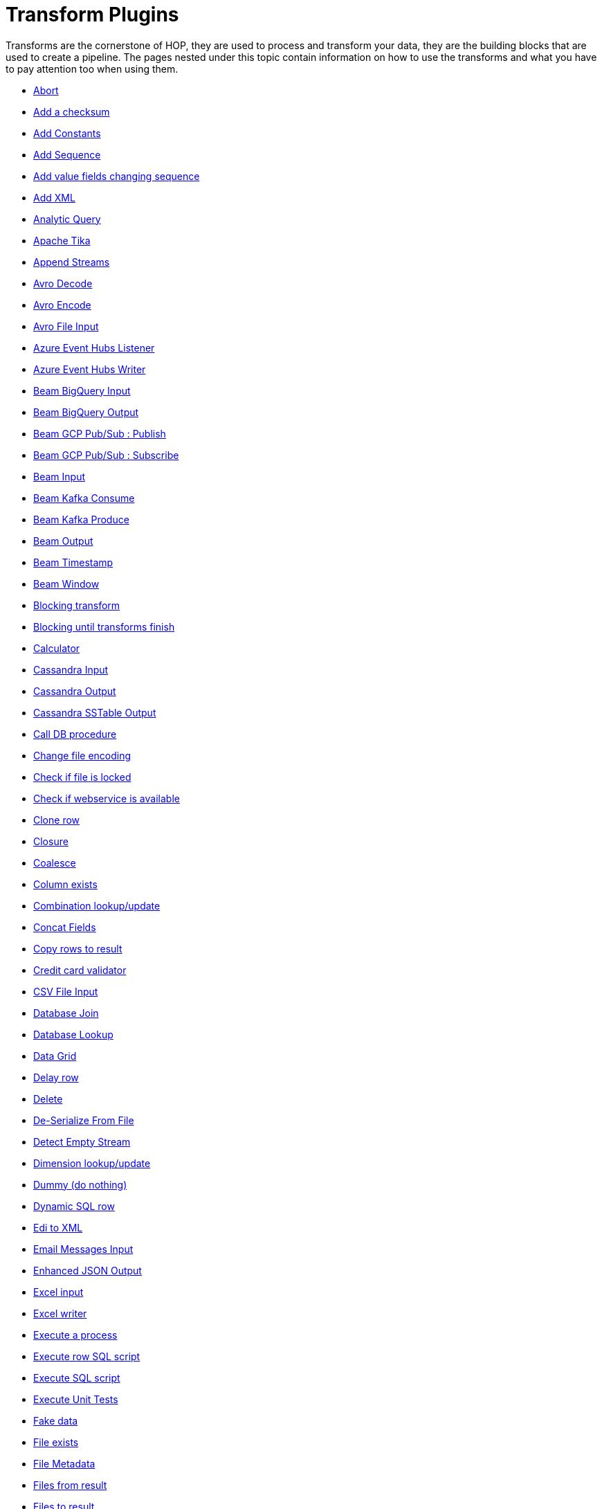 ////
Licensed to the Apache Software Foundation (ASF) under one
or more contributor license agreements.  See the NOTICE file
distributed with this work for additional information
regarding copyright ownership.  The ASF licenses this file
to you under the Apache License, Version 2.0 (the
"License"); you may not use this file except in compliance
with the License.  You may obtain a copy of the License at
  http://www.apache.org/licenses/LICENSE-2.0
Unless required by applicable law or agreed to in writing,
software distributed under the License is distributed on an
"AS IS" BASIS, WITHOUT WARRANTIES OR CONDITIONS OF ANY
KIND, either express or implied.  See the License for the
specific language governing permissions and limitations
under the License.
////
:description: Transforms are the cornerstone of HOP, they are used to process and transforming your data, they are the building blocks that are used to create a pipeline.

[[transform-plugins]]
= Transform Plugins

Transforms are the cornerstone of HOP, they are used to process and transform your data, they are the building blocks that are used to create a pipeline.
The pages nested under this topic contain information on how to use the transforms and what you have to pay attention too when using them.

* xref:pipeline/transforms/abort.adoc[Abort]
* xref:pipeline/transforms/addchecksum.adoc[Add a checksum]
* xref:pipeline/transforms/addconstant.adoc[Add Constants]
* xref:pipeline/transforms/addsequence.adoc[Add Sequence]
* xref:pipeline/transforms/addfieldschangesequence.adoc[Add value fields changing sequence]
* xref:pipeline/transforms/addxml.adoc[Add XML]
* xref:pipeline/transforms/analyticquery.adoc[Analytic Query]
* xref:pipeline/transforms/apache-tika.adoc[Apache Tika]
* xref:pipeline/transforms/append.adoc[Append Streams]
* xref:pipeline/transforms/avro-decode.adoc[Avro Decode]
* xref:pipeline/transforms/avro-encode.adoc[Avro Encode]
* xref:pipeline/transforms/avro-file-input.adoc[Avro File Input]
* xref:pipeline/transforms/azure-event-hubs-listener.adoc[Azure Event Hubs Listener]
* xref:pipeline/transforms/azure-event-hubs-writer.adoc[Azure Event Hubs Writer]
* xref:pipeline/transforms/beambigqueryinput.adoc[Beam BigQuery Input]
* xref:pipeline/transforms/beambigqueryoutput.adoc[Beam BigQuery Output]
* xref:pipeline/transforms/beamgcppublisher.adoc[Beam GCP Pub/Sub : Publish]
* xref:pipeline/transforms/beamgcpsubscriber.adoc[Beam GCP Pub/Sub : Subscribe]
* xref:pipeline/transforms/beaminput.adoc[Beam Input]
* xref:pipeline/transforms/beamkafkaconsume.adoc[Beam Kafka Consume]
* xref:pipeline/transforms/beamkafkaproduce.adoc[Beam Kafka Produce]
* xref:pipeline/transforms/beamoutput.adoc[Beam Output]
* xref:pipeline/transforms/beamtimestamp.adoc[Beam Timestamp]
* xref:pipeline/transforms/beamwindow.adoc[Beam Window]
* xref:pipeline/transforms/blockingtransform.adoc[Blocking transform]
* xref:pipeline/transforms/blockuntiltransformsfinish.adoc[Blocking until transforms finish]
* xref:pipeline/transforms/calculator.adoc[Calculator]
* xref:pipeline/transforms/cassandra-input.adoc[Cassandra Input]
* xref:pipeline/transforms/cassandra-output.adoc[Cassandra Output]
* xref:pipeline/transforms/sstable-output.adoc[Cassandra SSTable Output]
* xref:pipeline/transforms/calldbproc.adoc[Call DB procedure]
* xref:pipeline/transforms/changefileencoding.adoc[Change file encoding]
* xref:pipeline/transforms/checkfilelocked.adoc[Check if file is locked]
* xref:pipeline/transforms/checkwebserviceavailable.adoc[Check if webservice is available]
* xref:pipeline/transforms/clonerow.adoc[Clone row]
* xref:pipeline/transforms/closure.adoc[Closure]
* xref:pipeline/transforms/coalesce.adoc[Coalesce]
* xref:pipeline/transforms/columnexists.adoc[Column exists]
* xref:pipeline/transforms/combinationlookup.adoc[Combination lookup/update]
* xref:pipeline/transforms/concatfields.adoc[Concat Fields]
* xref:pipeline/transforms/copyrowstoresult.adoc[Copy rows to result]
* xref:pipeline/transforms/creditcardvalidator.adoc[Credit card validator]
* xref:pipeline/transforms/csvinput.adoc[CSV File Input]
* xref:pipeline/transforms/databasejoin.adoc[Database Join]
* xref:pipeline/transforms/databaselookup.adoc[Database Lookup]
* xref:pipeline/transforms/datagrid.adoc[Data Grid]
* xref:pipeline/transforms/delay.adoc[Delay row]
* xref:pipeline/transforms/delete.adoc[Delete]
* xref:pipeline/transforms/serialize-de-from-file.adoc[De-Serialize From File]
* xref:pipeline/transforms/detectemptystream.adoc[Detect Empty Stream]
* xref:pipeline/transforms/dimensionlookup.adoc[Dimension lookup/update]
* xref:pipeline/transforms/dummy.adoc[Dummy (do nothing)]
* xref:pipeline/transforms/dynamicsqlrow.adoc[Dynamic SQL row]
* xref:pipeline/transforms/edi2xml.adoc[Edi to XML]
* xref:pipeline/transforms/emailinput.adoc[Email Messages Input]
* xref:pipeline/transforms/enhancedjsonoutput.adoc[Enhanced JSON Output]
* xref:pipeline/transforms/excelinput.adoc[Excel input]
* xref:pipeline/transforms/excelwriter.adoc[Excel writer]
* xref:pipeline/transforms/execprocess.adoc[Execute a process]
* xref:pipeline/transforms/execsqlrow.adoc[Execute row SQL script]
* xref:pipeline/transforms/execsql.adoc[Execute SQL script]
* xref:pipeline/transforms/exectests.adoc[Execute Unit Tests]
* xref:pipeline/transforms/fake.adoc[Fake data]
* xref:pipeline/transforms/fileexists.adoc[File exists]
* xref:pipeline/transforms/filemetadata.adoc[File Metadata]
* xref:pipeline/transforms/filesfromresult.adoc[Files from result]
* xref:pipeline/transforms/filestoresult.adoc[Files to result]
* xref:pipeline/transforms/filterrows.adoc[Filter Rows]
* xref:pipeline/transforms/formula.adoc[Formula]
* xref:pipeline/transforms/fuzzymatch.adoc[Fuzzy match]
* xref:pipeline/transforms/generaterandomvalue.adoc[Generate Random Value]
* xref:pipeline/transforms/getdatafromxml.adoc[Get Data From XML]
* xref:pipeline/transforms/getfilenames.adoc[Get filenames]
* xref:pipeline/transforms/getfilesrowcount.adoc[Get files rowcount]
* xref:pipeline/transforms/getrecordsfromstream.adoc[Get records from stream]
* xref:pipeline/transforms/getrowsfromresult.adoc[Get Rows from Result]
* xref:pipeline/transforms/getserversequence.adoc[Get ID from slave server]
* xref:pipeline/transforms/getsubfolders.adoc[Get SubFolder names]
* xref:pipeline/transforms/getsystemdata.adoc[Get System Info]
* xref:pipeline/transforms/gettablenames.adoc[Get table names]
* xref:pipeline/transforms/getvariable.adoc[Get variables]
* xref:pipeline/transforms/groupby.adoc[Group By]
* xref:pipeline/transforms/http.adoc[HTTP client]
* xref:pipeline/transforms/httppost.adoc[HTTP Post]
* xref:pipeline/transforms/identifylastrow.adoc[Identify last row in a stream]
* xref:pipeline/transforms/ifnull.adoc[If Null]
* xref:pipeline/transforms/injector.adoc[Injector]
* xref:pipeline/transforms/insertupdate.adoc[Insert / Update]
* xref:pipeline/transforms/javafilter.adoc[Java Filter]
* xref:pipeline/transforms/javascript.adoc[JavaScript]
* xref:pipeline/transforms/joinrows.adoc[Join Rows]
* xref:pipeline/transforms/jsoninput.adoc[JSON Input]
* xref:pipeline/transforms/jsonoutput.adoc[JSON Output]
* xref:pipeline/transforms/kafkaconsumer.adoc[Kafka Consumer]
* xref:pipeline/transforms/kafkaproducer.adoc[Kafka Producer]
* xref:pipeline/transforms/ldapinput.adoc[LDAP Input]
* xref:pipeline/transforms/ldapoutput.adoc[LDAP Output]
* xref:pipeline/transforms/loadfileinput.adoc[Load file content in memory]
* xref:pipeline/transforms/mail.adoc[Mail]
* xref:pipeline/transforms/mapping-input.adoc[Mapping Input]
* xref:pipeline/transforms/mapping-output.adoc[Mapping Output]
* xref:pipeline/transforms/memgroupby.adoc[Memory Group By]
* xref:pipeline/transforms/mergejoin.adoc[Merge Join]
* xref:pipeline/transforms/mergerows.adoc[Merge rows (diff)]
* xref:pipeline/transforms/metainject.adoc[Metadata Injection]
* xref:pipeline/transforms/metadata-input.adoc[Metadata Input]
* xref:pipeline/transforms/metastructure.adoc[Metadata structure of stream]
* xref:pipeline/transforms/accessoutput.adoc[Microsoft Access Output]
* xref:pipeline/transforms/monetdbbulkloader.adoc[MonetDB Bulk Loader]
* xref:pipeline/transforms/mongodbdelete.adoc[MongoDB Delete]
* xref:pipeline/transforms/mongodbinput.adoc[MongoDB Input]
* xref:pipeline/transforms/mongodboutput.adoc[MongoDB Output]
* xref:pipeline/transforms/multimerge.adoc[Multiway Merge Join]
* xref:pipeline/transforms/neo4j-cypher.adoc[Neo4j Cypher]
* xref:pipeline/transforms/neo4j-gencsv.adoc[Neo4j Generate CSVs]
* xref:pipeline/transforms/neo4j-getloginfo.adoc[Neo4j Get Logging Info]
* xref:pipeline/transforms/neo4j-graphoutput.adoc[Neo4j Graph Output]
* xref:pipeline/transforms/neo4j-import.adoc[Neo4j Import]
* xref:pipeline/transforms/neo4j-output.adoc[Neo4j Output]
* xref:pipeline/transforms/neo4j-split-graph.adoc[Neo4j Split Graph]
* xref:pipeline/transforms/nullif.adoc[Null If]
* xref:pipeline/transforms/numberrange.adoc[Number range]
* xref:pipeline/transforms/parquet-file-input.adoc[Parquet File Input]
* xref:pipeline/transforms/parquet-file-output.adoc[Parquet File Output]
* xref:pipeline/transforms/pgpdecryptstream.adoc[PGP decrypt stream]
* xref:pipeline/transforms/pgpencryptstream.adoc[PGP encrypt stream]
* xref:pipeline/transforms/pipelineexecutor.adoc[Pipeline Executor]
* xref:pipeline/transforms/postgresbulkloader.adoc[PostgreSQL Bulk Loader]
* xref:pipeline/transforms/processfiles.adoc[Process files]
* xref:pipeline/transforms/propertyinput.adoc[Properties file Input]
* xref:pipeline/transforms/propertyoutput.adoc[Properties file Output]
* xref:pipeline/transforms/regexeval.adoc[Regex Evaluation]
* xref:pipeline/transforms/replacestring.adoc[Replace in String]
* xref:pipeline/transforms/reservoirsampling.adoc[Reservoir Sampling]
* xref:pipeline/transforms/rest.adoc[REST Client]
* xref:pipeline/transforms/rowdenormaliser.adoc[Row Denormaliser]
* xref:pipeline/transforms/rowflattener.adoc[Row Flattener]
* xref:pipeline/transforms/rowgenerator.adoc[Row Generator]
* xref:pipeline/transforms/rownormaliser.adoc[Row Normaliser]
* xref:pipeline/transforms/runssh.adoc[Run SSH commands]
* xref:pipeline/transforms/salesforcedelete.adoc[Salesforce Delete]
* xref:pipeline/transforms/salesforceinput.adoc[Salesforce Input]
* xref:pipeline/transforms/salesforceinsert.adoc[Salesforce Insert]
* xref:pipeline/transforms/salesforceupdate.adoc[Salesforce Update]
* xref:pipeline/transforms/salesforceupsert.adoc[Salesforce Upsert]
* xref:pipeline/transforms/samplerows.adoc[Sample Rows]
* xref:pipeline/transforms/sasinput.adoc[SAS Input]
* xref:pipeline/transforms/selectvalues.adoc[Select Values]
* xref:pipeline/transforms/serialize-to-file.adoc[Serialize To File]
* xref:pipeline/transforms/serverstatus.adoc[Server Status]
* xref:pipeline/transforms/setvalueconstant.adoc[Set field value to a constant]
* xref:pipeline/transforms/setvaluefield.adoc[Set field Value to a field]
* xref:pipeline/transforms/setvariable.adoc[Set Variables]
* xref:pipeline/transforms/simple-mapping.adoc[Simple Mapping]
* xref:pipeline/transforms/sort.adoc[Sort Rows]
* xref:pipeline/transforms/sortedmerge.adoc[Sorted Merge]
* xref:pipeline/transforms/splitfields.adoc[Split Fields]
* xref:pipeline/transforms/splitfieldtorows.adoc[Split fields to rows]
* xref:pipeline/transforms/splunkinput.adoc[Splunk Input]
* xref:pipeline/transforms/sqlfileoutput.adoc[SQL File Output]
* xref:pipeline/transforms/standardizephonenumber.adoc[Standardize Phone Number]
* xref:pipeline/transforms/streamlookup.adoc[Stream Lookup]
* xref:pipeline/transforms/streamschemamerge.adoc[Stream Schema Merge]
* xref:pipeline/transforms/stringcut.adoc[String cut]
* xref:pipeline/transforms/stringoperations.adoc[String operations]
* xref:pipeline/transforms/switchcase.adoc[Switch / Case]
* xref:pipeline/transforms/synchronizeaftermerge.adoc[Synchronize after merge]
* xref:pipeline/transforms/tablecompare.adoc[Table Compare]
* xref:pipeline/transforms/tableexists.adoc[Table Exists]
* xref:pipeline/transforms/tableinput.adoc[Table Input]
* xref:pipeline/transforms/tableoutput.adoc[Table Output]
* xref:pipeline/transforms/terafast.adoc[Teradata Bulk Loader]
* xref:pipeline/transforms/textfileinput.adoc[Text File Input]
* xref:pipeline/transforms/textfileoutput.adoc[Text File Output]
* xref:pipeline/transforms/tokenreplacement.adoc[Token Replacement]
* xref:pipeline/transforms/uniquerows.adoc[Unique Rows]
* xref:pipeline/transforms/uniquerowsbyhashset.adoc[Unique Rows (HashSet)]
* xref:pipeline/transforms/update.adoc[Update]
* xref:pipeline/transforms/userdefinedjavaclass.adoc[User Defined Java Class]
* xref:pipeline/transforms/userdefinedjavaexpression.adoc[User Defined Java Expression]
* xref:pipeline/transforms/valuemapper.adoc[Value Mapper]
* xref:pipeline/transforms/webservices.adoc[Web services lookup]
* xref:pipeline/transforms/workflowexecutor.adoc[Workflow Executor]
* xref:pipeline/transforms/writetolog.adoc[Write to log]
* xref:pipeline/transforms/xmlinputstream.adoc[XML Input Stream (StAX)]
* xref:pipeline/transforms/xmljoin.adoc[XML Join]
* xref:pipeline/transforms/xmloutput.adoc[XML Output]
* xref:pipeline/transforms/xsdvalidator.adoc[XSD Validator]
* xref:pipeline/transforms/xslt.adoc[XSL Transformation]
* xref:pipeline/transforms/yamlinput.adoc[Yaml Input]
* xref:pipeline/transforms/zipfile.adoc[Zip file]